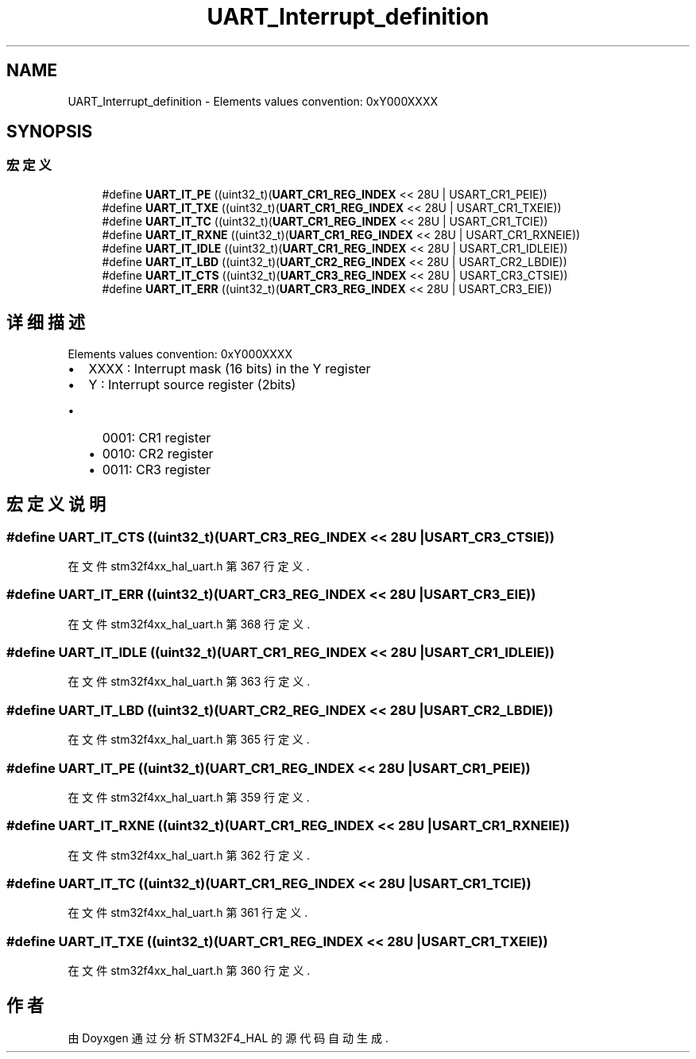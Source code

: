.TH "UART_Interrupt_definition" 3 "2020年 八月 7日 星期五" "Version 1.24.0" "STM32F4_HAL" \" -*- nroff -*-
.ad l
.nh
.SH NAME
UART_Interrupt_definition \- Elements values convention: 0xY000XXXX  

.SH SYNOPSIS
.br
.PP
.SS "宏定义"

.in +1c
.ti -1c
.RI "#define \fBUART_IT_PE\fP   ((uint32_t)(\fBUART_CR1_REG_INDEX\fP << 28U | USART_CR1_PEIE))"
.br
.ti -1c
.RI "#define \fBUART_IT_TXE\fP   ((uint32_t)(\fBUART_CR1_REG_INDEX\fP << 28U | USART_CR1_TXEIE))"
.br
.ti -1c
.RI "#define \fBUART_IT_TC\fP   ((uint32_t)(\fBUART_CR1_REG_INDEX\fP << 28U | USART_CR1_TCIE))"
.br
.ti -1c
.RI "#define \fBUART_IT_RXNE\fP   ((uint32_t)(\fBUART_CR1_REG_INDEX\fP << 28U | USART_CR1_RXNEIE))"
.br
.ti -1c
.RI "#define \fBUART_IT_IDLE\fP   ((uint32_t)(\fBUART_CR1_REG_INDEX\fP << 28U | USART_CR1_IDLEIE))"
.br
.ti -1c
.RI "#define \fBUART_IT_LBD\fP   ((uint32_t)(\fBUART_CR2_REG_INDEX\fP << 28U | USART_CR2_LBDIE))"
.br
.ti -1c
.RI "#define \fBUART_IT_CTS\fP   ((uint32_t)(\fBUART_CR3_REG_INDEX\fP << 28U | USART_CR3_CTSIE))"
.br
.ti -1c
.RI "#define \fBUART_IT_ERR\fP   ((uint32_t)(\fBUART_CR3_REG_INDEX\fP << 28U | USART_CR3_EIE))"
.br
.in -1c
.SH "详细描述"
.PP 
Elements values convention: 0xY000XXXX 


.IP "\(bu" 2
XXXX : Interrupt mask (16 bits) in the Y register
.IP "\(bu" 2
Y : Interrupt source register (2bits)
.IP "  \(bu" 4
0001: CR1 register
.IP "  \(bu" 4
0010: CR2 register
.IP "  \(bu" 4
0011: CR3 register 
.PP

.PP

.SH "宏定义说明"
.PP 
.SS "#define UART_IT_CTS   ((uint32_t)(\fBUART_CR3_REG_INDEX\fP << 28U | USART_CR3_CTSIE))"

.PP
在文件 stm32f4xx_hal_uart\&.h 第 367 行定义\&.
.SS "#define UART_IT_ERR   ((uint32_t)(\fBUART_CR3_REG_INDEX\fP << 28U | USART_CR3_EIE))"

.PP
在文件 stm32f4xx_hal_uart\&.h 第 368 行定义\&.
.SS "#define UART_IT_IDLE   ((uint32_t)(\fBUART_CR1_REG_INDEX\fP << 28U | USART_CR1_IDLEIE))"

.PP
在文件 stm32f4xx_hal_uart\&.h 第 363 行定义\&.
.SS "#define UART_IT_LBD   ((uint32_t)(\fBUART_CR2_REG_INDEX\fP << 28U | USART_CR2_LBDIE))"

.PP
在文件 stm32f4xx_hal_uart\&.h 第 365 行定义\&.
.SS "#define UART_IT_PE   ((uint32_t)(\fBUART_CR1_REG_INDEX\fP << 28U | USART_CR1_PEIE))"

.PP
在文件 stm32f4xx_hal_uart\&.h 第 359 行定义\&.
.SS "#define UART_IT_RXNE   ((uint32_t)(\fBUART_CR1_REG_INDEX\fP << 28U | USART_CR1_RXNEIE))"

.PP
在文件 stm32f4xx_hal_uart\&.h 第 362 行定义\&.
.SS "#define UART_IT_TC   ((uint32_t)(\fBUART_CR1_REG_INDEX\fP << 28U | USART_CR1_TCIE))"

.PP
在文件 stm32f4xx_hal_uart\&.h 第 361 行定义\&.
.SS "#define UART_IT_TXE   ((uint32_t)(\fBUART_CR1_REG_INDEX\fP << 28U | USART_CR1_TXEIE))"

.PP
在文件 stm32f4xx_hal_uart\&.h 第 360 行定义\&.
.SH "作者"
.PP 
由 Doyxgen 通过分析 STM32F4_HAL 的 源代码自动生成\&.
